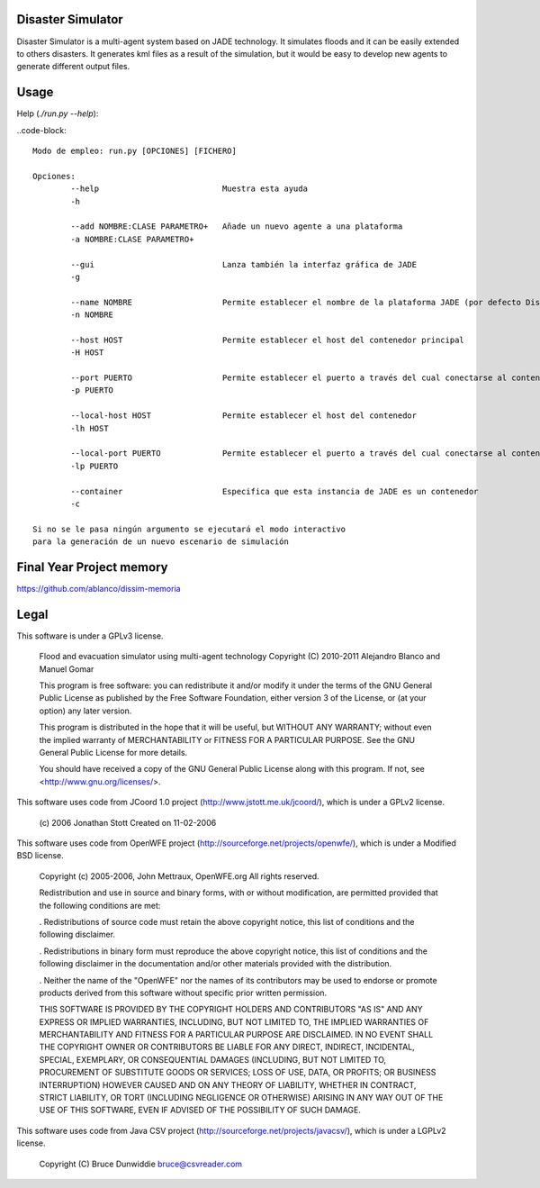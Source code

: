 Disaster Simulator
##################

Disaster Simulator is a multi-agent system based on JADE technology.
It simulates floods and it can be easily extended to others disasters.
It generates kml files as a result of the simulation, but it would
be easy to develop new agents to generate different output files.

Usage
#####

Help (*./run.py --help*):

..code-block::

    Modo de empleo: run.py [OPCIONES] [FICHERO]

    Opciones:
            --help                          Muestra esta ayuda
            -h

            --add NOMBRE:CLASE PARAMETRO+   Añade un nuevo agente a una plataforma
            -a NOMBRE:CLASE PARAMETRO+

            --gui                           Lanza también la interfaz gráfica de JADE
            -g

            --name NOMBRE                   Permite establecer el nombre de la plataforma JADE (por defecto DisSim)
            -n NOMBRE

            --host HOST                     Permite establecer el host del contenedor principal
            -H HOST

            --port PUERTO                   Permite establecer el puerto a través del cual conectarse al contenedor principal
            -p PUERTO

            --local-host HOST               Permite establecer el host del contenedor
            -lh HOST

            --local-port PUERTO             Permite establecer el puerto a través del cual conectarse al contenedor
            -lp PUERTO

            --container                     Especifica que esta instancia de JADE es un contenedor
            -c

    Si no se le pasa ningún argumento se ejecutará el modo interactivo
    para la generación de un nuevo escenario de simulación

Final Year Project memory
#########################

https://github.com/ablanco/dissim-memoria

Legal
#####

This software is under a GPLv3 license.

    Flood and evacuation simulator using multi-agent technology
    Copyright (C) 2010-2011 Alejandro Blanco and Manuel Gomar

    This program is free software: you can redistribute it and/or modify
    it under the terms of the GNU General Public License as published by
    the Free Software Foundation, either version 3 of the License, or
    (at your option) any later version.

    This program is distributed in the hope that it will be useful,
    but WITHOUT ANY WARRANTY; without even the implied warranty of
    MERCHANTABILITY or FITNESS FOR A PARTICULAR PURPOSE.  See the
    GNU General Public License for more details.

    You should have received a copy of the GNU General Public License
    along with this program.  If not, see <http://www.gnu.org/licenses/>.

This software uses code from JCoord 1.0 project (http://www.jstott.me.uk/jcoord/), which is under a GPLv2 license.

    (c) 2006 Jonathan Stott
    Created on 11-02-2006

This software uses code from OpenWFE project (http://sourceforge.net/projects/openwfe/), which is under a Modified BSD license.

    Copyright (c) 2005-2006, John Mettraux, OpenWFE.org
    All rights reserved.

    Redistribution and use in source and binary forms, with or without
    modification, are permitted provided that the following conditions are met:

    . Redistributions of source code must retain the above copyright notice, this
    list of conditions and the following disclaimer.

    . Redistributions in binary form must reproduce the above copyright notice,
    this list of conditions and the following disclaimer in the documentation
    and/or other materials provided with the distribution.

    . Neither the name of the "OpenWFE" nor the names of its contributors may be
    used to endorse or promote products derived from this software without
    specific prior written permission.

    THIS SOFTWARE IS PROVIDED BY THE COPYRIGHT HOLDERS AND CONTRIBUTORS "AS IS"
    AND ANY EXPRESS OR IMPLIED WARRANTIES, INCLUDING, BUT NOT LIMITED TO, THE
    IMPLIED WARRANTIES OF MERCHANTABILITY AND FITNESS FOR A PARTICULAR PURPOSE
    ARE DISCLAIMED. IN NO EVENT SHALL THE COPYRIGHT OWNER OR CONTRIBUTORS BE
    LIABLE FOR ANY DIRECT, INDIRECT, INCIDENTAL, SPECIAL, EXEMPLARY, OR
    CONSEQUENTIAL DAMAGES (INCLUDING, BUT NOT LIMITED TO, PROCUREMENT OF
    SUBSTITUTE GOODS OR SERVICES; LOSS OF USE, DATA, OR PROFITS; OR BUSINESS
    INTERRUPTION) HOWEVER CAUSED AND ON ANY THEORY OF LIABILITY, WHETHER IN
    CONTRACT, STRICT LIABILITY, OR TORT (INCLUDING NEGLIGENCE OR OTHERWISE)
    ARISING IN ANY WAY OUT OF THE USE OF THIS SOFTWARE, EVEN IF ADVISED OF THE
    POSSIBILITY OF SUCH DAMAGE.

This software uses code from Java CSV project (http://sourceforge.net/projects/javacsv/), which is under a LGPLv2 license.

    Copyright (C) Bruce Dunwiddie bruce@csvreader.com
